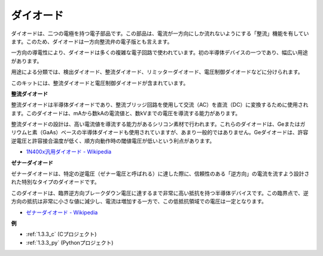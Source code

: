 .. _diode:


ダイオード
=================

ダイオードは、二つの電極を持つ電子部品です。この部品は、電流が一方向にしか流れないようにする「整流」機能を有しています。このため、ダイオードは一方向整流弁の電子版とも言えます。

一方向の導電性により、ダイオードは多くの複雑な電子回路で使われています。初の半導体デバイスの一つであり、幅広い用途があります。

用途による分類では、検出ダイオード、整流ダイオード、リミッターダイオード、電圧制御ダイオードなどに分けられます。

このキットには、整流ダイオードと電圧制御ダイオードが含まれています。

**整流ダイオード**

.. image:: img/in4007_diode.png
.. image:: img/symbol_rectifier_diode.png
    :width: 200

整流ダイオードは半導体ダイオードであり、整流ブリッジ回路を使用して交流（AC）を直流（DC）に変換するために使用されます。このダイオードは、mAから数kAの電流値と、数kVまでの電圧を導流する能力があります。

整流ダイオードの設計は、高い電流値を導流する能力があるシリコン素材で行われます。これらのダイオードは、Geまたはガリウムヒ素（GaAs）ベースの半導体ダイオードも使用されていますが、あまり一般的ではありません。Geダイオードは、許容逆電圧と許容接合温度が低く、順方向動作時の閾値電圧が低いという利点があります。

* `1N400x汎用ダイオード - Wikipedia <https://en.wikipedia.org/wiki/1N400x_general-purpose_diode>`_

**ゼナーダイオード**

ゼナーダイオードは、特定の逆電圧（ゼナー電圧と呼ばれる）に達した際に、信頼性のある「逆方向」の電流を流すよう設計された特別なタイプのダイオードです。

このダイオードは、臨界逆方向ブレークダウン電圧に達するまで非常に高い抵抗を持つ半導体デバイスです。この臨界点で、逆方向の抵抗は非常に小さな値に減少し、電流は増加する一方で、この低抵抗領域での電圧は一定となります。

.. image:: img/zener_diode.png
.. image:: img/symbol-zener-diode.jpg

* `ゼナーダイオード - Wikipedia <https://en.wikipedia.org/wiki/Zener_diode>`_

**例**

* :ref:`1.3.3_c` (Cプロジェクト)
* :ref:`1.3.3_py` (Pythonプロジェクト)
